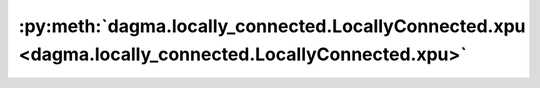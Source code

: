 :py:meth:`dagma.locally_connected.LocallyConnected.xpu <dagma.locally_connected.LocallyConnected.xpu>`
======================================================================================================
.. _dagma.locally_connected.LocallyConnected.xpu:
.. py:method:: xpu(device: Optional[Union[int, Module.xpu.device]] = None) -> T

   Moves all model parameters and buffers to the XPU.

   This also makes associated parameters and buffers different objects. So
   it should be called before constructing optimizer if the module will
   live on XPU while being optimized.

   .. note::
       This method modifies the module in-place.

   :param device: if specified, all parameters will be
                  copied to that device
   :type device: int, optional

   :returns: self
   :rtype: Module


